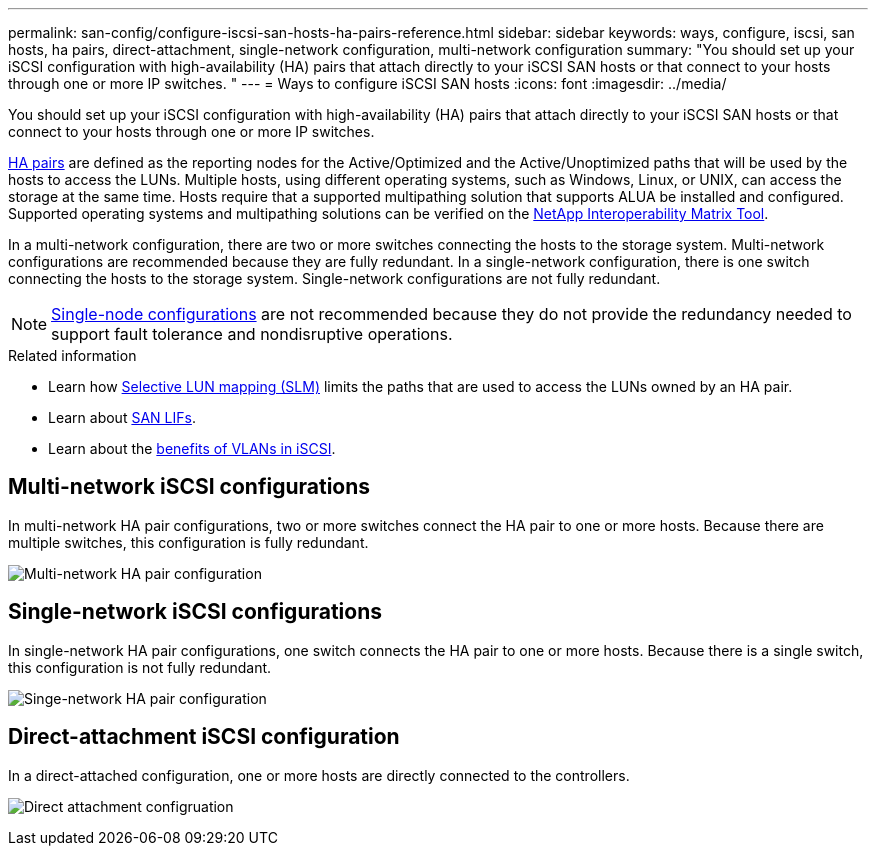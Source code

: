 ---
permalink: san-config/configure-iscsi-san-hosts-ha-pairs-reference.html
sidebar: sidebar
keywords: ways, configure, iscsi, san hosts, ha pairs, direct-attachment, single-network configuration, multi-network configuration
summary: "You should set up your iSCSI configuration with high-availability (HA) pairs that attach directly to your iSCSI SAN hosts or that connect to your hosts through one or more IP switches.  "
---
= Ways to configure iSCSI SAN hosts
:icons: font
:imagesdir: ../media/

[.lead]
You should set up your iSCSI configuration with high-availability (HA) pairs that attach directly to your iSCSI SAN hosts or that connect to your hosts through one or more IP switches.  

link:../concepts/high-availability-pairs-concept.html[HA pairs] are defined as the reporting nodes for the Active/Optimized and the Active/Unoptimized paths that will be used by the hosts to access the LUNs. Multiple hosts, using different operating systems, such as Windows, Linux, or UNIX, can access the storage at the same time.  Hosts require that a supported multipathing solution that supports ALUA be installed and configured. Supported operating systems and multipathing solutions can be verified on the link:https://mysupport.netapp.com/matrix[NetApp Interoperability Matrix Tool^].

In a multi-network configuration, there are two or more switches connecting the hosts to the storage system.  Multi-network configurations are recommended because they are fully redundant.  In a single-network configuration, there is one switch connecting the hosts to the storage system.  Single-network configurations are not fully redundant.  

[NOTE] 
====
link:../system-admin/single-node-clusters.html[Single-node configurations] are not recommended because they do not provide the redundancy needed to support fault tolerance and nondisruptive operations.
====

.Related information

* Learn how link:../san-admin/selective-lun-map-concept.html#determine-whether-slm-is-enabled-on-a-lun-map[Selective LUN mapping (SLM)] limits the paths that are used to access the LUNs owned by an HA pair.
* Learn about link:../san-admin/manage-lifs-all-san-protocols-concept.html[SAN LIFs].
* Learn about the link:../san-config/benefits-vlans-iscsi-concept.html[benefits of VLANs in iSCSI].

== Multi-network iSCSI configurations

In multi-network HA pair configurations, two or more switches connect the HA pair to one or more hosts. Because there are multiple switches, this configuration is fully redundant.

image:scrn-en-drw-iscsi-dual.png[Multi-network HA pair configuration]

== Single-network iSCSI configurations

In single-network HA pair configurations, one switch connects the HA pair to one or more hosts. Because there is a single switch, this configuration is not fully redundant.

image:scrn-en-drw-iscsi-single.png[Singe-network HA pair configuration]

== Direct-attachment iSCSI configuration 

In a direct-attached configuration, one or more hosts are directly connected to the controllers.

image:dual-host-dual-controller.png[Direct attachment configruation]






// 2024 Apr 11, ontapdoc 1903
// 2024 Mar 26, Jira 1810
//2023 Nov 09, Jira 1466
